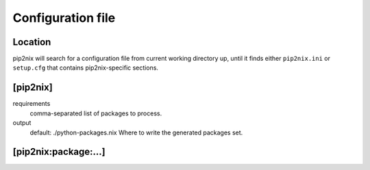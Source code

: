 Configuration file
==================

Location
--------
pip2nix will search for a configuration file from current working directory up, until it finds either ``pip2nix.ini`` or ``setup.cfg`` that contains pip2nix-specific sections.

[pip2nix]
---------

requirements
    comma-separated list of packages to process.

output
    default: ./python-packages.nix
    Where to write the generated packages set.

[pip2nix:package:…]
-------------------
